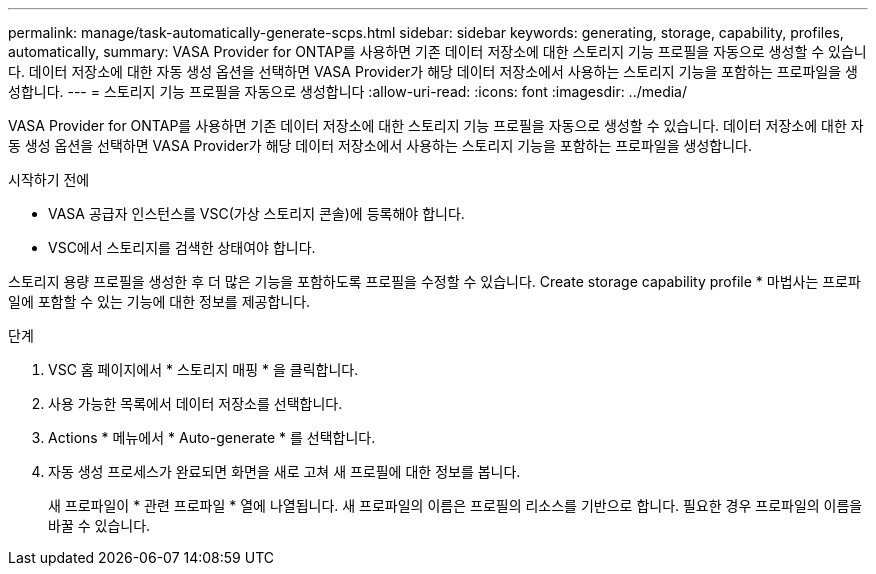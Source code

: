 ---
permalink: manage/task-automatically-generate-scps.html 
sidebar: sidebar 
keywords: generating, storage, capability, profiles, automatically, 
summary: VASA Provider for ONTAP를 사용하면 기존 데이터 저장소에 대한 스토리지 기능 프로필을 자동으로 생성할 수 있습니다. 데이터 저장소에 대한 자동 생성 옵션을 선택하면 VASA Provider가 해당 데이터 저장소에서 사용하는 스토리지 기능을 포함하는 프로파일을 생성합니다. 
---
= 스토리지 기능 프로필을 자동으로 생성합니다
:allow-uri-read: 
:icons: font
:imagesdir: ../media/


[role="lead"]
VASA Provider for ONTAP를 사용하면 기존 데이터 저장소에 대한 스토리지 기능 프로필을 자동으로 생성할 수 있습니다. 데이터 저장소에 대한 자동 생성 옵션을 선택하면 VASA Provider가 해당 데이터 저장소에서 사용하는 스토리지 기능을 포함하는 프로파일을 생성합니다.

.시작하기 전에
* VASA 공급자 인스턴스를 VSC(가상 스토리지 콘솔)에 등록해야 합니다.
* VSC에서 스토리지를 검색한 상태여야 합니다.


스토리지 용량 프로필을 생성한 후 더 많은 기능을 포함하도록 프로필을 수정할 수 있습니다. Create storage capability profile * 마법사는 프로파일에 포함할 수 있는 기능에 대한 정보를 제공합니다.

.단계
. VSC 홈 페이지에서 * 스토리지 매핑 * 을 클릭합니다.
. 사용 가능한 목록에서 데이터 저장소를 선택합니다.
. Actions * 메뉴에서 * Auto-generate * 를 선택합니다.
. 자동 생성 프로세스가 완료되면 화면을 새로 고쳐 새 프로필에 대한 정보를 봅니다.
+
새 프로파일이 * 관련 프로파일 * 열에 나열됩니다. 새 프로파일의 이름은 프로필의 리소스를 기반으로 합니다. 필요한 경우 프로파일의 이름을 바꿀 수 있습니다.


